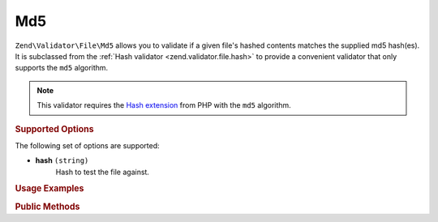 .. _zend.validator.file.md5:

Md5
---

``Zend\Validator\File\Md5`` allows you to validate if a given file's hashed contents
matches the supplied md5 hash(es).
It is subclassed from the :ref:`Hash validator <zend.validator.file.hash>`
to provide a convenient validator that only supports the ``md5`` algorithm.

.. note::

   This validator requires the `Hash extension`_ from PHP with the ``md5`` algorithm.

.. _`Hash extension`: http://php.net/manual/en/book.hash.php


.. _zend.validator.file.md5.options:

.. rubric:: Supported Options

The following set of options are supported:

- **hash** ``(string)``
   Hash to test the file against.


.. _zend.validator.file.md5.usage:

.. rubric:: Usage Examples

.. code-block:: php
   :linenos:

   // Does file have the given hash?
   $validator = new \Zend\Validator\File\Md5('3b3652f336522365223');

   // Or, check file against multiple hashes
   $validator = new \Zend\Validator\File\Md5(array(
       '3b3652f336522365223', 'eb3365f3365ddc65365'
   ));

   // Perform validation with file path
   if ($validator->isValid('./myfile.txt')) {
       // file is valid
   }


.. _zend.validator.file.md5.methods:

.. rubric:: Public Methods

.. function:: getMd5()
   :noindex:

   Returns the current set of md5 hashes.

   :rtype: ``array``

.. function:: addMd5(string|array $options)
   :noindex:

   Adds a md5 hash for one or multiple files to the internal set of hashes.

   :param $options: See :ref:`Supported Options <zend.validator.file.md5.options>` section for more information.

.. function:: setMd5(string|array $options)
   :noindex:

   Sets a md5 hash for one or multiple files. Removes any previously set hashes.

   :param $options: See :ref:`Supported Options <zend.validator.file.md5.options>` section for more information.

